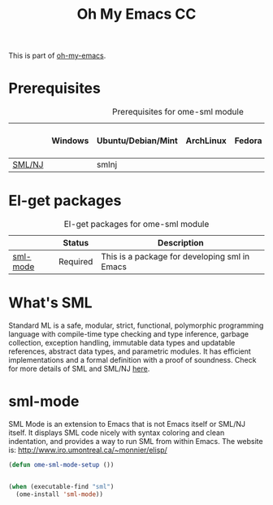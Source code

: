 #+TITLE: Oh My Emacs CC
#+OPTIONS: toc:2 num:nil ^:nil

This is part of [[https://github.com/xiaohanyu/oh-my-emacs][oh-my-emacs]].

* Prerequisites
  :PROPERTIES:
  :CUSTOM_ID: sml-prerequisites
  :END:

#+NAME: sml-prerequisites
#+CAPTION: Prerequisites for ome-sml module
|     | Windows | Ubuntu/Debian/Mint | ArchLinux | Fedora | Mac OS X | Mandatory? |
|-----+---------+--------------------+-----------+--------+----------+------------|
| [[http://www.smlnj.org][SML/NJ]] |         | smlnj                |           |        |          | Yes        |

* El-get packages
  :PROPERTIES:
  :CUSTOM_ID: sml-el-get-packages
  :END:

#+NAME: sml-el-get-packages
#+CAPTION: El-get packages for ome-sml module
|              | Status   | Description                                       |
|--------------+----------+---------------------------------------------------|
| [[http://www.iro.umontreal.ca/~monnier/elisp/][sml-mode]] | Required | This is a package for developing sml in Emacs |

* What's SML
  Standard ML is a safe, modular, strict, functional, polymorphic
programming language with compile-time type checking and type
inference, garbage collection, exception handling, immutable data
types and updatable references, abstract data types, and parametric
modules. It has efficient implementations and a formal definition
with a proof of soundness.
  Check for more details of SML and SML/NJ [[http://www.smlnj.org][here]].

* sml-mode
  :PROPERTIES:
  :CUSTOM_ID: sml-mode
  :END:

SML Mode is an extension to Emacs that is not Emacs itself or SML/NJ itself.
It displays SML code nicely with syntax coloring and clean indentation, and
provides a way to run SML from within Emacs. The website is:
http://www.iro.umontreal.ca/~monnier/elisp/

#+NAME: sml-mode
#+BEGIN_SRC emacs-lisp
(defun ome-sml-mode-setup ())


(when (executable-find "sml")
  (ome-install 'sml-mode))
#+END_SRC
